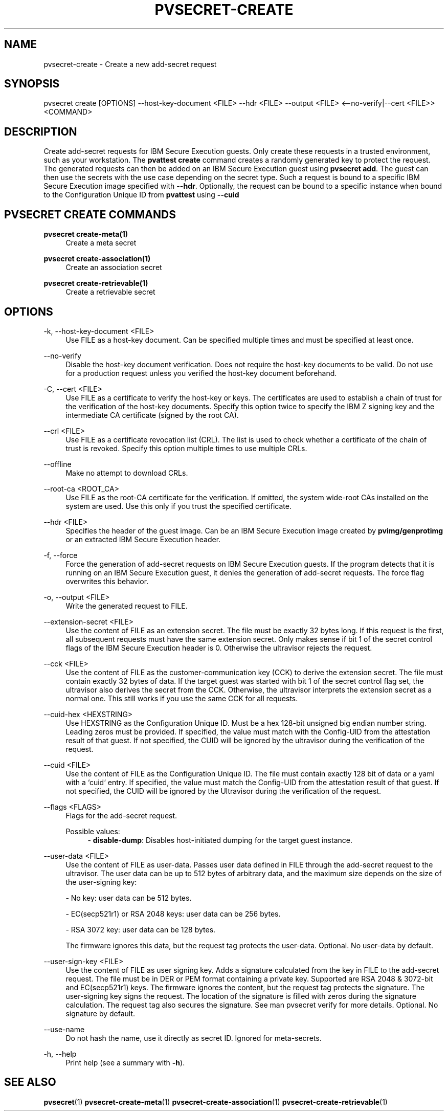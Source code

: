 .\" Copyright 2023, 2024 IBM Corp.
.\" s390-tools is free software; you can redistribute it and/or modify
.\" it under the terms of the MIT license. See LICENSE for details.
.\"

.TH "PVSECRET-CREATE" "1" "2024-12-19" "s390-tools" "UV-Secret Manual"
.nh
.ad l
.SH NAME
pvsecret-create \- Create a new add-secret request
.SH SYNOPSIS
.nf
.fam C
pvsecret create [OPTIONS] --host-key-document <FILE> --hdr <FILE> --output <FILE> <--no-verify|--cert <FILE>> <COMMAND>
.fam C
.fi
.SH DESCRIPTION
Create add-secret requests for IBM Secure Execution guests. Only create these
requests in a trusted environment, such as your workstation. The \fBpvattest
create\fR command creates a randomly generated key to protect the request. The
generated requests can then be added on an IBM Secure Execution guest using
\fBpvsecret add\fR. The guest can then use the secrets with the use case
depending on the secret type.
Such a request is bound to a specific IBM Secure Execution image specified with
\fB--hdr\fR. Optionally, the request can be bound to a specific instance when
bound to the Configuration Unique ID from \fBpvattest\fR using \fB--cuid\fR

.SH "PVSECRET CREATE COMMANDS"
.PP

\fBpvsecret create-meta(1)\fR
.RS 4
Create a meta secret
.RE

.PP

\fBpvsecret create-association(1)\fR
.RS 4
Create an association secret
.RE

.PP

\fBpvsecret create-retrievable(1)\fR
.RS 4
Create a retrievable secret
.RE

.SH OPTIONS
.PP
\-k, \-\-host\-key\-document <FILE>
.RS 4
Use FILE as a host\-key document. Can be specified multiple times and must be
specified at least once.
.RE
.RE
.PP
\-\-no\-verify
.RS 4
Disable the host\-key document verification. Does not require the host\-key
documents to be valid. Do not use for a production request unless you verified
the host\-key document beforehand.
.RE
.RE
.PP
\-C, \-\-cert <FILE>
.RS 4
Use FILE as a certificate to verify the host\-key or keys. The certificates are
used to establish a chain of trust for the verification of the host\-key
documents. Specify this option twice to specify the IBM Z signing key and the
intermediate CA certificate (signed by the root CA).
.RE
.RE
.PP
\-\-crl <FILE>
.RS 4
Use FILE as a certificate revocation list (CRL). The list is used to check
whether a certificate of the chain of trust is revoked. Specify this option
multiple times to use multiple CRLs.
.RE
.RE
.PP
\-\-offline
.RS 4
Make no attempt to download CRLs.
.RE
.RE
.PP
\-\-root\-ca <ROOT_CA>
.RS 4
Use FILE as the root\-CA certificate for the verification. If omitted, the
system wide\-root CAs installed on the system are used. Use this only if you
trust the specified certificate.
.RE
.RE
.PP
\-\-hdr <FILE>
.RS 4
Specifies the header of the guest image. Can be an IBM Secure Execution image
created by \fBpvimg/genprotimg\fR or an extracted IBM Secure Execution header.
.RE
.RE
.PP
\-f, \-\-force
.RS 4
Force the generation of add\-secret requests on IBM Secure Execution guests. If
the program detects that it is running on an IBM Secure Execution guest, it
denies the generation of add\-secret requests. The force flag overwrites this
behavior.
.RE
.RE
.PP
\-o, \-\-output <FILE>
.RS 4
Write the generated request to FILE.
.RE
.RE
.PP
\-\-extension\-secret <FILE>
.RS 4
Use the content of FILE as an extension secret. The file must be exactly 32
bytes long. If this request is the first, all subsequent requests must have the
same extension secret. Only makes sense if bit 1 of the secret control flags of
the IBM Secure Execution header is 0. Otherwise the ultravisor rejects the
request.
.RE
.RE
.PP
\-\-cck <FILE>
.RS 4
Use the content of FILE as the customer\-communication key (CCK) to derive the
extension secret. The file must contain exactly 32 bytes of data. If the target
guest was started with bit 1 of the secret control flag set, the ultravisor also
derives the secret from the CCK. Otherwise, the ultravisor interprets the
extension secret as a normal one. This still works if you use the same CCK for
all requests.
.RE
.RE
.PP
\-\-cuid\-hex <HEXSTRING>
.RS 4
Use HEXSTRING as the Configuration Unique ID. Must be a hex 128\-bit unsigned
big endian number string. Leading zeros must be provided. If specified, the
value must match with the Config\-UID from the attestation result of that guest.
If not specified, the CUID will be ignored by the ultravisor during the
verification of the request.
.RE
.RE
.PP
\-\-cuid <FILE>
.RS 4
Use the content of FILE as the Configuration Unique ID. The file must contain
exactly 128 bit of data or a yaml with a `cuid` entry. If specified, the value
must match the Config\-UID from the attestation result of that guest. If not
specified, the CUID will be ignored by the Ultravisor during the verification of
the request.
.RE
.RE
.PP
\-\-flags <FLAGS>
.RS 4
Flags for the add\-secret request.

Possible values:
.RS 4
\- \fBdisable-dump\fP: Disables host-initiated dumping for the target guest instance.

.RE
.RE
.PP
\-\-user\-data <FILE>
.RS 4
Use the content of FILE as user\-data. Passes user data defined in FILE through
the add\-secret request to the ultravisor. The user data can be up to 512 bytes
of arbitrary data, and the maximum size depends on the size of the user\-signing
key:

 \- No key: user data can be 512 bytes.

 \- EC(secp521r1) or RSA 2048 keys: user data can be 256 bytes.

 \- RSA 3072 key: user data can be 128 bytes.

The firmware ignores this data, but the request tag protects the user\-data.
Optional. No user\-data by default.
.RE
.RE
.PP
\-\-user\-sign\-key <FILE>
.RS 4
Use the content of FILE as user signing key. Adds a signature calculated from
the key in FILE to the add\-secret request. The file must be in DER or PEM
format containing a private key. Supported are RSA 2048 & 3072\-bit and
EC(secp521r1) keys. The firmware ignores the content, but the request tag
protects the signature. The user\-signing key signs the request. The location of
the signature is filled with zeros during the signature calculation. The request
tag also secures the signature. See man pvsecret verify for more details.
Optional. No signature by default.
.RE
.RE
.PP
\-\-use\-name
.RS 4
Do not hash the name, use it directly as secret ID. Ignored for meta\-secrets.
.RE
.RE
.PP
\-h, \-\-help
.RS 4
Print help (see a summary with \fB\-h\fR).
.RE
.RE

.SH "SEE ALSO"
.sp
\fBpvsecret\fR(1) \fBpvsecret-create-meta\fR(1) \fBpvsecret-create-association\fR(1) \fBpvsecret-create-retrievable\fR(1)
